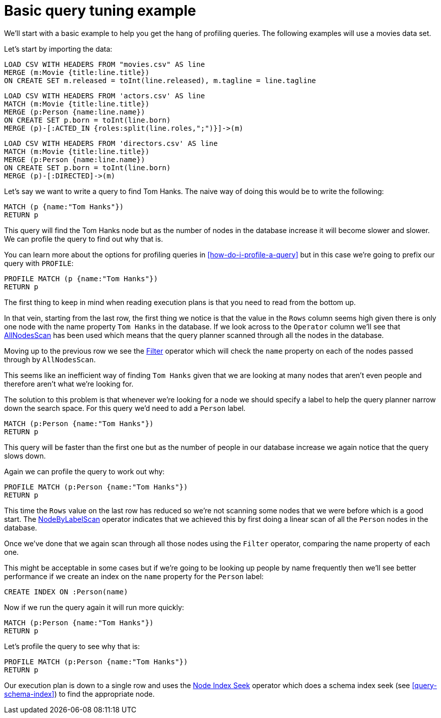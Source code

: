 = Basic query tuning example

We'll start with a basic example to help you get the hang of profiling queries.
The following examples will use a movies data set.

Let's start by importing the data:

//file:movies.csv
//file:actors.csv
//file:directors.csv

//setup
[source,cypher]
----
LOAD CSV WITH HEADERS FROM "movies.csv" AS line
MERGE (m:Movie {title:line.title})
ON CREATE SET m.released = toInt(line.released), m.tagline = line.tagline
----

//setup
[source,cypher]
----
LOAD CSV WITH HEADERS FROM 'actors.csv' AS line
MATCH (m:Movie {title:line.title})
MERGE (p:Person {name:line.name})
ON CREATE SET p.born = toInt(line.born)
MERGE (p)-[:ACTED_IN {roles:split(line.roles,";")}]->(m)
----

//setup
[source,cypher]
----
LOAD CSV WITH HEADERS FROM 'directors.csv' AS line
MATCH (m:Movie {title:line.title})
MERGE (p:Person {name:line.name})
ON CREATE SET p.born = toInt(line.born)
MERGE (p)-[:DIRECTED]->(m)
----

Let's say we want to write a query to find Tom Hanks.
The naive way of doing this would be to write the following:

[source,cypher]
----
MATCH (p {name:"Tom Hanks"})
RETURN p
----

This query will find the Tom Hanks node but as the number of nodes in the database increase it will become slower and slower.
We can profile the query to find out why that is.

You can learn more about the options for profiling queries in <<how-do-i-profile-a-query>> but in this case we're going to prefix our query with `PROFILE`:

[source,cypher]
----
PROFILE MATCH (p {name:"Tom Hanks"})
RETURN p
----

//profile

The first thing to keep in mind when reading execution plans is that you need to read from the bottom up.

In that vein, starting from the last row, the first thing we notice is that the value in the `Rows` column seems high given there is only one node with the name property `Tom Hanks` in the database.
If we look across to the `Operator` column we'll see that <<query-plan-all-nodes-scan, AllNodesScan>> has been used which means that the query planner scanned through all the nodes in the database.

Moving up to the previous row we see the <<query-plan-filter, Filter>> operator which will check the `name` property on each of the nodes passed through by `AllNodesScan`.

This seems like an inefficient way of finding `Tom Hanks` given that we are looking at many nodes that aren't even people and therefore aren't what we're looking for.

The solution to this problem is that whenever we're looking for a node we should specify a label to help the query planner narrow down the search space.
For this query we'd need to add a `Person` label.

[source,cypher]
----
MATCH (p:Person {name:"Tom Hanks"})
RETURN p
----

This query will be faster than the first one but as the number of people in our database increase we again notice that the query slows down.

Again we can profile the query to work out why:

[source,cypher]
----
PROFILE MATCH (p:Person {name:"Tom Hanks"})
RETURN p
----

//profile

This time the `Rows` value on the last row has reduced so we're not scanning some nodes that we were before which is a good start.
The <<query-plan-node-by-label-scan, NodeByLabelScan>> operator indicates that we achieved this by first doing a linear scan of all the `Person` nodes in the database.

Once we've done that we again scan through all those nodes using the `Filter` operator, comparing the name property of each one.

This might be acceptable in some cases but if we're going to be looking up people by name frequently then we'll see better performance if we create an index on the `name` property for the `Person` label:

[source,cypher]
----
CREATE INDEX ON :Person(name)
----

Now if we run the query again it will run more quickly:

[source,cypher]
----
MATCH (p:Person {name:"Tom Hanks"})
RETURN p
----

Let's profile the query to see why that is:

[source,cypher]
----
PROFILE MATCH (p:Person {name:"Tom Hanks"})
RETURN p
----

//profile

Our execution plan is down to a single row and uses the <<query-plan-node-index-seek, Node Index Seek>> operator which does a schema index seek (see <<query-schema-index>>) to find the appropriate node.
